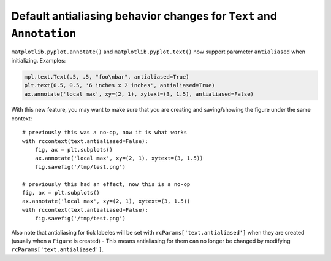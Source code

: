 Default antialiasing behavior changes for ``Text`` and ``Annotation`` 
~~~~~~~~~~~~~~~~~~~~~~~~~~~~~~~~~~~~~~~~~~~~~~~~~~~~~~~~~~~~~~~~~~~~~~

``matplotlib.pyplot.annotate()`` and ``matplotlib.pyplot.text()`` now support parameter ``antialiased`` when initializing.
Examples:

.. code-block::

    mpl.text.Text(.5, .5, "foo\nbar", antialiased=True)
    plt.text(0.5, 0.5, '6 inches x 2 inches', antialiased=True)
    ax.annotate('local max', xy=(2, 1), xytext=(3, 1.5), antialiased=False)


With this new feature, you may want to make sure that you are creating and saving/showing the figure under the same context::

    # previously this was a no-op, now it is what works
    with rccontext(text.antialiased=False):
        fig, ax = plt.subplots()
        ax.annotate('local max', xy=(2, 1), xytext=(3, 1.5))
        fig.savefig('/tmp/test.png')

    # previously this had an effect, now this is a no-op
    fig, ax = plt.subplots()
    ax.annotate('local max', xy=(2, 1), xytext=(3, 1.5))
    with rccontext(text.antialiased=False):
        fig.savefig('/tmp/test.png')
    
Also note that antialiasing for tick labeles will be set with ``rcParams['text.antialiased']`` when they are created (usually when a ``Figure`` is created) - This means antialiasing for them can no longer be changed by modifying ``rcParams['text.antialiased']``.
